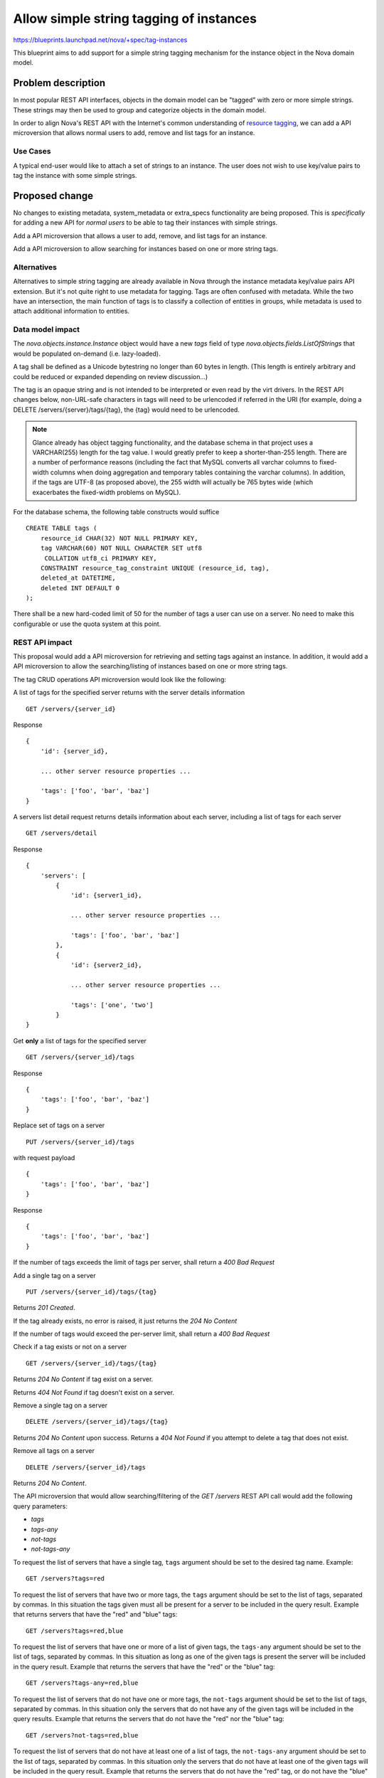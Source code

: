 ..
 This work is licensed under a Creative Commons Attribution 3.0 Unported
 License.

 http://creativecommons.org/licenses/by/3.0/legalcode

========================================
Allow simple string tagging of instances
========================================

https://blueprints.launchpad.net/nova/+spec/tag-instances

This blueprint aims to add support for a simple string tagging mechanism
for the instance object in the Nova domain model.

Problem description
===================

In most popular REST API interfaces, objects in the domain model can be
"tagged" with zero or more simple strings. These strings may then be used
to group and categorize objects in the domain model.

In order to align Nova's REST API with the Internet's common understanding
of `resource tagging`_, we can add a API microversion that allows normal users
to add, remove and list tags for an instance.

.. _resource tagging: http://en.wikipedia.org/wiki/Tag_(metadata)

Use Cases
---------

A typical end-user would like to attach a set of strings to an instance. The
user does not wish to use key/value pairs to tag the instance with some
simple strings.


Proposed change
===============

No changes to existing metadata, system_metadata or extra_specs functionality
are being proposed. This is *specifically* for adding a new API for *normal
users* to be able to tag their instances with simple strings.

Add a API microversion that allows a user to add, remove, and list tags
for an instance.

Add a API microversion to allow searching for instances based on one
or more string tags.

Alternatives
------------

Alternatives to simple string tagging are already available in Nova through the
instance metadata key/value pairs API extension. But it's not quite right to
use metadata for tagging. Tags are often confused with metadata. While the two
have an intersection, the main function of tags is to classify a collection of
entities in groups, while metadata is used to attach additional information to
entities.

Data model impact
-----------------

The `nova.objects.instance.Instance` object would have a new `tags` field
of type `nova.objects.fields.ListOfStrings` that would be populated on-demand
(i.e. lazy-loaded).

A tag shall be defined as a Unicode bytestring no longer than 60 bytes in
length. (This length is entirely arbitrary and could be reduced or expanded
depending on review discussion...)

The tag is an opaque string and is not intended to be interpreted or even
read by the virt drivers. In the REST API changes below, non-URL-safe
characters in tags will need to be urlencoded if referred in the URI (for
example, doing a DELETE /servers/{server}/tags/{tag}, the {tag} would need
to be urlencoded.

.. note::

    Glance already has object tagging functionality, and the database schema
    in that project uses a VARCHAR(255) length for the tag value. I would
    greatly prefer to keep a shorter-than-255 length. There
    are a number of performance reasons (including the fact that MySQL
    converts all varchar columns to fixed-width columns when doing aggregation
    and temporary tables containing the varchar columns). In addition, if the
    tags are UTF-8 (as proposed above), the 255 width will actually be 765
    bytes wide (which exacerbates the fixed-width problems on MySQL).

For the database schema, the following table constructs would suffice ::

    CREATE TABLE tags (
        resource_id CHAR(32) NOT NULL PRIMARY KEY,
        tag VARCHAR(60) NOT NULL CHARACTER SET utf8
         COLLATION utf8_ci PRIMARY KEY,
        CONSTRAINT resource_tag_constraint UNIQUE (resource_id, tag),
        deleted_at DATETIME,
        deleted INT DEFAULT 0
    );

There shall be a new hard-coded limit of 50 for the number of tags a user can
use on a server. No need to make this configurable or use the quota system at
this point.

REST API impact
---------------

This proposal would add a API microversion for retrieving and setting tags
against an instance. In addition, it would add a API microversion to allow
the searching/listing of instances based on one or more string tags.

The tag CRUD operations API microversion would look like the following:

A list of tags for the specified server returns with the server details
information ::

    GET /servers/{server_id}

Response ::

    {
        'id': {server_id},

        ... other server resource properties ...

        'tags': ['foo', 'bar', 'baz']
    }

A servers list detail request returns details information about each server,
including a list of tags for each server ::

    GET /servers/detail

Response ::

    {
        'servers': [
            {
                'id': {server1_id},

                ... other server resource properties ...

                'tags': ['foo', 'bar', 'baz']
            },
            {
                'id': {server2_id},

                ... other server resource properties ...

                'tags': ['one', 'two']
            }
    }

Get **only** a list of tags for the specified server ::

    GET /servers/{server_id}/tags

Response ::

    {
        'tags': ['foo', 'bar', 'baz']
    }

Replace set of tags on a server ::

    PUT /servers/{server_id}/tags

with request payload ::

    {
        'tags': ['foo', 'bar', 'baz']
    }

Response ::

    {
        'tags': ['foo', 'bar', 'baz']
    }

If the number of tags exceeds the limit of tags per server, shall return
a `400 Bad Request`

Add a single tag on a server ::

    PUT /servers/{server_id}/tags/{tag}

Returns `201 Created`.

If the tag already exists, no error is raised, it just returns the
`204 No Content`

If the number of tags would exceed the per-server limit, shall return a
`400 Bad Request`

Check if a tag exists or not on a server ::

    GET /servers/{server_id}/tags/{tag}

Returns `204 No Content` if tag exist on a server.

Returns `404 Not Found` if tag doesn't exist on a server.

Remove a single tag on a server ::

    DELETE /servers/{server_id}/tags/{tag}

Returns `204 No Content` upon success. Returns a `404 Not Found` if you
attempt to delete a tag that does not exist.

Remove all tags on a server ::

    DELETE /servers/{server_id}/tags

Returns `204 No Content`.

The API microversion that would allow searching/filtering of the `GET /servers`
REST API call would add the following query parameters:

* `tags`
* `tags-any`
* `not-tags`
* `not-tags-any`

To request the list of servers that have a single tag, ``tags`` argument
should be set to the desired tag name. Example::

    GET /servers?tags=red

To request the list of servers that have two or more tags, the ``tags``
argument should be set to the list of tags, separated by commas. In this
situation the tags given must all be present for a server to be included in
the query result. Example that returns servers that have the "red" and "blue"
tags::

    GET /servers?tags=red,blue

To request the list of servers that have one or more of a list of given tags,
the ``tags-any`` argument should be set to the list of tags, separated by
commas. In this situation as long as one of the given tags is present the
server will be included in the query result. Example that returns the servers
that have the "red" or the "blue" tag::

    GET /servers?tags-any=red,blue

To request the list of servers that do not have one or more tags, the
``not-tags`` argument should be set to the list of tags, separated by commas.
In this situation only the servers that do not have any of the given tags will
be included in the query results. Example that returns the servers that do not
have the "red" nor the "blue" tag::

    GET /servers?not-tags=red,blue

To request the list of servers that do not have at least one of a list of
tags, the ``not-tags-any`` argument should be set to the list of tags,
separated by commas. In this situation only the servers that do not have at
least one of the given tags will be included in the query result. Example that
returns the servers that do not have the "red" tag, or do not have the "blue"
tag::

    GET /servers?not-tags-any=red,blue

The ``tags``, ``tags-any``, ``not-tags`` and ``not-tags-any`` arguments can be
combined to build more complex queries. Example::

    GET /servers?tags=red,blue&tags-any=green,orange

The above example returns any servers that have the "red" and "blue" tags, plus
at least one of "green" and "orange".

Complex queries may have contradictory parameters. Example::

    GET /servers?tags=blue&not-tags=blue

In this case we should let Nova find these servers. Obviously there are no such
servers and Nova will return an empty list.

No change is needed to the JSON response for the `GET /servers/` call.


Security impact
---------------

None

Notifications impact
--------------------

None

Other end user impact
---------------------

None

Performance Impact
------------------

None, though REGEXP-based querying on some fields might be modified to
use a faster tag-list filtering query.

Other deployer impact
---------------------

None

Developer impact
----------------

None

Implementation
==============

See `Work Items`_ section below.

Assignee(s)
-----------

Primary assignee:
  snikitin

Other contributors:
  jaypipes

Work Items
----------

Changes would be made, in order, to:

1. the database API layer to add support for CRUD operations on instance tags
   (Done)
2. the database API layer to add tag-list filtering support to
   `instance_get_all_by_filters` (Done for 'tags' and 'tags-any' filters)
3. the nova.objects layer to add support for a tags field of the Instance
   object (Done)
4. the API microversion for CRUD operations on the tag list

Dependencies
============

None.

Testing
=======

Would need new Tempest and unit tests.

Documentation Impact
====================

Docs needed for new API microversion and usage.

References
==========

Mailing list discussions:

http://lists.openstack.org/pipermail/openstack-dev/2014-April/033222.html
http://lists.openstack.org/pipermail/openstack-dev/2014-April/034004.html

Tagging guidelines:

http://specs.openstack.org/openstack/api-wg/guidelines/tags.html
